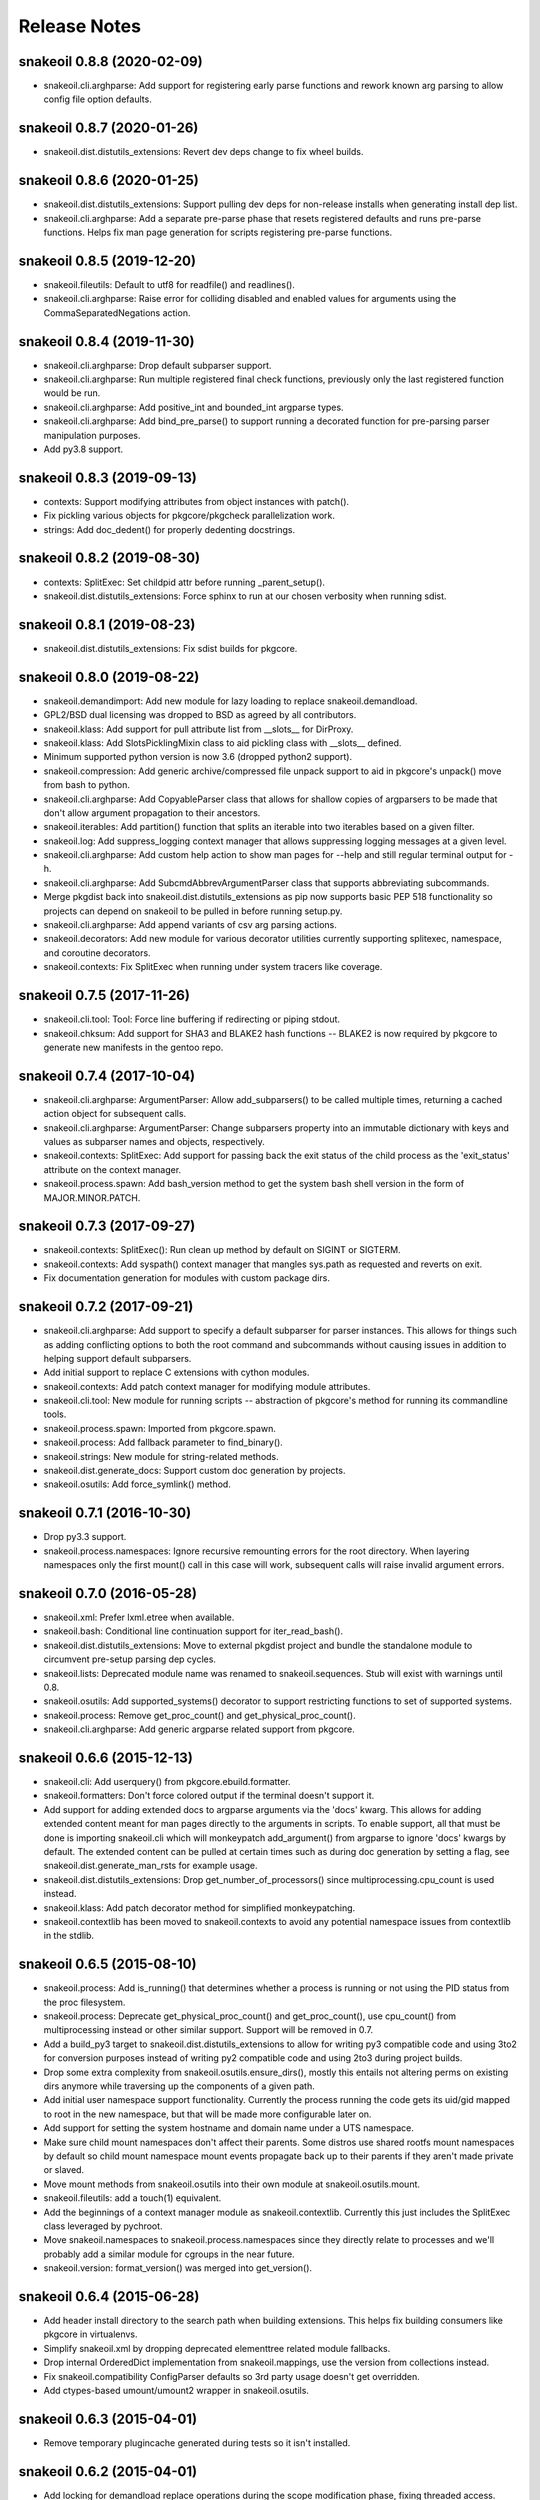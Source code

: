 =============
Release Notes
=============

snakeoil 0.8.8 (2020-02-09)
---------------------------

- snakeoil.cli.arghparse: Add support for registering early parse functions and
  rework known arg parsing to allow config file option defaults.

snakeoil 0.8.7 (2020-01-26)
---------------------------

- snakeoil.dist.distutils_extensions: Revert dev deps change to fix wheel
  builds.

snakeoil 0.8.6 (2020-01-25)
---------------------------

- snakeoil.dist.distutils_extensions: Support pulling dev deps for non-release
  installs when generating install dep list.

- snakeoil.cli.arghparse: Add a separate pre-parse phase that resets registered
  defaults and runs pre-parse functions. Helps fix man page generation for
  scripts registering pre-parse functions.

snakeoil 0.8.5 (2019-12-20)
---------------------------

- snakeoil.fileutils: Default to utf8 for readfile() and readlines().

- snakeoil.cli.arghparse: Raise error for colliding disabled and enabled values
  for arguments using the CommaSeparatedNegations action.

snakeoil 0.8.4 (2019-11-30)
---------------------------

- snakeoil.cli.arghparse: Drop default subparser support.

- snakeoil.cli.arghparse: Run multiple registered final check functions,
  previously only the last registered function would be run.

- snakeoil.cli.arghparse: Add positive_int and bounded_int argparse types.

- snakeoil.cli.arghparse: Add bind_pre_parse() to support running a decorated
  function for pre-parsing parser manipulation purposes.

- Add py3.8 support.

snakeoil 0.8.3 (2019-09-13)
---------------------------

- contexts: Support modifying attributes from object instances with patch().

- Fix pickling various objects for pkgcore/pkgcheck parallelization work.

- strings: Add doc_dedent() for properly dedenting docstrings.

snakeoil 0.8.2 (2019-08-30)
---------------------------

- contexts: SplitExec: Set childpid attr before running _parent_setup().

- snakeoil.dist.distutils_extensions: Force sphinx to run at our chosen
  verbosity when running sdist.

snakeoil 0.8.1 (2019-08-23)
---------------------------

- snakeoil.dist.distutils_extensions: Fix sdist builds for pkgcore.

snakeoil 0.8.0 (2019-08-22)
---------------------------

- snakeoil.demandimport: Add new module for lazy loading to replace
  snakeoil.demandload.

- GPL2/BSD dual licensing was dropped to BSD as agreed by all contributors.

- snakeoil.klass: Add support for pull attribute list from __slots__ for
  DirProxy.

- snakeoil.klass: Add SlotsPicklingMixin class to aid pickling class with
  __slots__ defined.

- Minimum supported python version is now 3.6 (dropped python2 support).

- snakeoil.compression: Add generic archive/compressed file unpack support to
  aid in pkgcore's unpack() move from bash to python.

- snakeoil.cli.arghparse: Add CopyableParser class that allows for shallow
  copies of argparsers to be made that don't allow argument propagation to
  their ancestors.

- snakeoil.iterables: Add partition() function that splits an iterable into two
  iterables based on a given filter.

- snakeoil.log: Add suppress_logging context manager that allows suppressing
  logging messages at a given level.

- snakeoil.cli.arghparse: Add custom help action to show man pages for --help
  and still regular terminal output for -h.

- snakeoil.cli.arghparse: Add SubcmdAbbrevArgumentParser class that supports
  abbreviating subcommands.

- Merge pkgdist back into snakeoil.dist.distutils_extensions as pip now
  supports basic PEP 518 functionality so projects can depend on snakeoil to be
  pulled in before running setup.py.

- snakeoil.cli.arghparse: Add append variants of csv arg parsing actions.

- snakeoil.decorators: Add new module for various decorator utilities currently
  supporting splitexec, namespace, and coroutine decorators.

- snakeoil.contexts: Fix SplitExec when running under system tracers like coverage.

snakeoil 0.7.5 (2017-11-26)
---------------------------

- snakeoil.cli.tool: Tool: Force line buffering if redirecting or piping stdout.

- snakeoil.chksum: Add support for SHA3 and BLAKE2 hash functions -- BLAKE2 is
  now required by pkgcore to generate new manifests in the gentoo repo.

snakeoil 0.7.4 (2017-10-04)
---------------------------

- snakeoil.cli.arghparse: ArgumentParser: Allow add_subparsers() to be called
  multiple times, returning a cached action object for subsequent calls.

- snakeoil.cli.arghparse: ArgumentParser: Change subparsers property into an
  immutable dictionary with keys and values as subparser names and objects,
  respectively.

- snakeoil.contexts: SplitExec: Add support for passing back the exit status
  of the child process as the 'exit_status' attribute on the context manager.

- snakeoil.process.spawn: Add bash_version method to get the system bash
  shell version in the form of MAJOR.MINOR.PATCH.

snakeoil 0.7.3 (2017-09-27)
---------------------------

- snakeoil.contexts: SplitExec(): Run clean up method by default on SIGINT or
  SIGTERM.

- snakeoil.contexts: Add syspath() context manager that mangles sys.path as
  requested and reverts on exit.

- Fix documentation generation for modules with custom package dirs.

snakeoil 0.7.2 (2017-09-21)
---------------------------

- snakeoil.cli.arghparse: Add support to specify a default subparser for parser
  instances. This allows for things such as adding conflicting options to both
  the root command and subcommands without causing issues in addition to helping
  support default subparsers.

- Add initial support to replace C extensions with cython modules.

- snakeoil.contexts: Add patch context manager for modifying module
  attributes.

- snakeoil.cli.tool: New module for running scripts -- abstraction of pkgcore's
  method for running its commandline tools.

- snakeoil.process.spawn: Imported from pkgcore.spawn.

- snakeoil.process: Add fallback parameter to find_binary().

- snakeoil.strings: New module for string-related methods.

- snakeoil.dist.generate_docs: Support custom doc generation by projects.

- snakeoil.osutils: Add force_symlink() method.

snakeoil 0.7.1 (2016-10-30)
---------------------------

- Drop py3.3 support.

- snakeoil.process.namespaces: Ignore recursive remounting errors for the root
  directory. When layering namespaces only the first mount() call in this case
  will work, subsequent calls will raise invalid argument errors.

snakeoil 0.7.0 (2016-05-28)
---------------------------

- snakeoil.xml: Prefer lxml.etree when available.

- snakeoil.bash: Conditional line continuation support for iter_read_bash().

- snakeoil.dist.distutils_extensions: Move to external pkgdist project and
  bundle the standalone module to circumvent pre-setup parsing dep cycles.

- snakeoil.lists: Deprecated module name was renamed to snakeoil.sequences.
  Stub will exist with warnings until 0.8.

- snakeoil.osutils: Add supported_systems() decorator to support restricting
  functions to set of supported systems.

- snakeoil.process: Remove get_proc_count() and get_physical_proc_count().

- snakeoil.cli.arghparse: Add generic argparse related support from pkgcore.

snakeoil 0.6.6 (2015-12-13)
---------------------------

- snakeoil.cli: Add userquery() from pkgcore.ebuild.formatter.

- snakeoil.formatters: Don't force colored output if the terminal doesn't
  support it.

- Add support for adding extended docs to argparse arguments via the 'docs'
  kwarg. This allows for adding extended content meant for man pages directly
  to the arguments in scripts. To enable support, all that must be done is
  importing snakeoil.cli which will monkeypatch add_argument() from argparse to
  ignore 'docs' kwargs by default. The extended content can be pulled at
  certain times such as during doc generation by setting a flag, see
  snakeoil.dist.generate_man_rsts for example usage.

- snakeoil.dist.distutils_extensions: Drop get_number_of_processors() since
  multiprocessing.cpu_count is used instead.

- snakeoil.klass: Add patch decorator method for simplified monkeypatching.

- snakeoil.contextlib has been moved to snakeoil.contexts to avoid any potential
  namespace issues from contextlib in the stdlib.

snakeoil 0.6.5 (2015-08-10)
---------------------------

- snakeoil.process: Add is_running() that determines whether a process is
  running or not using the PID status from the proc filesystem.

- snakeoil.process: Deprecate get_physical_proc_count() and get_proc_count(),
  use cpu_count() from multiprocessing instead or other similar support.
  Support will be removed in 0.7.

- Add a build_py3 target to snakeoil.dist.distutils_extensions to allow for
  writing py3 compatible code and using 3to2 for conversion purposes instead of
  writing py2 compatible code and using 2to3 during project builds.

- Drop some extra complexity from snakeoil.osutils.ensure_dirs(), mostly this
  entails not altering perms on existing dirs anymore while traversing up the
  components of a given path.

- Add initial user namespace support functionality. Currently the process
  running the code gets its uid/gid mapped to root in the new namespace, but
  that will be made more configurable later on.

- Add support for setting the system hostname and domain name under a UTS
  namespace.

- Make sure child mount namespaces don't affect their parents. Some distros use
  shared rootfs mount namespaces by default so child mount namespace mount
  events propagate back up to their parents if they aren't made private or
  slaved.

- Move mount methods from snakeoil.osutils into their own module at
  snakeoil.osutils.mount.

- snakeoil.fileutils: add a touch(1) equivalent.

- Add the beginnings of a context manager module as snakeoil.contextlib.
  Currently this just includes the SplitExec class leveraged by pychroot.

- Move snakeoil.namespaces to snakeoil.process.namespaces since they directly
  relate to processes and we'll probably add a similar module for cgroups in
  the near future.

- snakeoil.version: format_version() was merged into get_version().

snakeoil 0.6.4 (2015-06-28)
---------------------------

- Add header install directory to the search path when building extensions.
  This helps fix building consumers like pkgcore in virtualenvs.

- Simplify snakeoil.xml by dropping deprecated elementtree related module
  fallbacks.

- Drop internal OrderedDict implementation from snakeoil.mappings, use the
  version from collections instead.

- Fix snakeoil.compatibility ConfigParser defaults so 3rd party usage doesn't
  get overridden.

- Add ctypes-based umount/umount2 wrapper in snakeoil.osutils.


snakeoil 0.6.3 (2015-04-01)
---------------------------

- Remove temporary plugincache generated during tests so it isn't installed.


snakeoil 0.6.2 (2015-04-01)
---------------------------

- Add locking for demandload replace operations during the scope modification
  phase, fixing threaded access.

- Fix fd leak during highly-threaded pmaint regen runs due to a cyclic
  reference issue in readlines_iter from snakeoil.fileutils.

- Fix py3k argument encoding for mount() from snakeoil.osutils.

- Add tox-based testsuite support.

- Drop distutils sdist filelist workaround and respect MANIFEST.in instead.


snakeoil 0.6.1 (2015-03-24)
---------------------------

- Add ProxiedAttrs mappings class used as a proxy mapping protocol to an
  object's attributes.

- Update namespace support and move it into snakeoil.namespaces.

- Add ctypes-based mount(2) wrapper in snakeoil.osutils.

- Deprecate snakeoil.modules.load_module, importlib.import_module should be
  used instead.

- Downgrade scope from a required argument to a optional keyword argument for
  demandload, the caller's global scope is used by default when no argument is
  passed.


snakeoil 0.6 (2014-12-01)
-------------------------

- Make sure shared memory has the right rwx permissions for multiprocessing
  semaphores.

- Fix race condition for demand compiled regexps which solves various threading
  issues including running a parallelized `pmaint regen` in pkgcore.

- Remove old compat snakeoil.fileutils imports from snakeoil.osutils and
  make_SlottedDict_kls from snakeoil.obj.

- Drop python2.4 any/all built-ins compat, python2.6 is_disjoint compat, and
  pre-python2.6 next built-in compat.

- Remove pre-python2.7 compat support including iterables.chain_from_iterables
  (use chain.from_iterable from itertools), is_disjoint (use
  isdisjoint), and built-in backports for all, any, and next.

- Drop deprecated currying.alias_class_method; use klass.alias_method.

- Migrate pkgcore.vdb.ondisk.bz2_data_source to
  snakeoil.data_source.bz2_source.

- Drop deprecated getters from snakeoil.data_source; attrs and functions
  should be accessed directly.

- Move snakeoil.fileutils.read_dict to snakeoil.bash.read_dict and drop
  compatibility shims for the iter_read_bash and read_bash_dict methods from
  fileutils.

- Add support to klass.steal_docs to clone docstrings from regular functions in
  addition to class functions.


snakeoil 0.5.3 (2013-09-26)
---------------------------

- Simplify sphinx-build handling, removing checks for Gentoo specific suffixes.

- Switch from pbzip2 to lbzip2 for parallel bzip2 support since lbzip2 can
  handle parallel decompression of regular non-lbzip2 compressed files unlike
  pbzip2.

- Fix python3.3 support.


snakeoil 0.5.2 (2012-10-17)
---------------------------

- Fixed doc generation for py3k, including threading appropriate python
  path/version down through the generation.


snakeoil 0.5.1 (2012-09-29)
----------------------------

- Fix corner case exception in formatter extension, cleanup potential
  NULL derefs.

- If hashlib has a whirlpool implementation, we use it and prefer it
  over mhash or our fallback implementation; it's faster, drops the
  GIL, and generally is the bees-knees.

- compatibility.raise_from no longer looses traceback information in
  >py3k.


snakeoil 0.5 (2012-08-04)
-------------------------

- lintplugins were updated to pylint 0.25.1 API; likely works with >=0.21.

- Added awareness of PEP3149 naming schemes to the namespace walkers.

- Fixed utime related race in 2to3 cacher; comes about due to python not
  stamping the inode w/ the exact float given, represents via a particular
  source file being converted a second time (typically breaking it); only
  triggerable in local development, however it's annoying, thus sorted.

- Effective immediately, python2.4 is no longer supported.  Last release
  was in '08, so really, really don't care anymore.

- snakeoil.chksum grew whirlpool support, including native python fallback.

- snakeoil.chksum grew sha512 support.

- snakeoil.sphinx_utils was added w/ two reusable/importable scripts;

  - generate_api_rsts.py: scans a given python namespace, generating properly
    structured ReST docs.  This is intended for better api doc generation than
    what sphinx's autodoc tools currently provide.

  - generate_news_rst.py: given a mostly ReST like NEWS/changelog file, this
    can convert into into pages like
    http://docs.snakeoil.googlecode.com/git/news.html .  Given appropriate
    args, it can bind in release urls, git shortlog urls, and generally make
    it fairly pretty while useful.

- snakeoil.version is now reusable for other projects, and the _verinfo format
  it uses has been converted to storing a dictionary (better deserialization
  namely via having it as a dict).

- snakeoil.distutils_extensions:

  - sphinx_build_doc now always returns
    a class for usage, rather than None if sphinx wasn't available.  Clients
    should use this, and structure their deps appropriately to not execute
    doc building unless desired (in which case it's better to have the command
    throw an error, instead of having distutils state "no such command" for
    a build_doc target for example).

  - build and install now support generating _verinfo files automatically
    from git, and installing them if the support is enabled.

  - All bzr related code has been ripped out in full.

- Docstring work, and general doc's overhaul (including site updates).

- snakeoil.process now exposes functionality for finding the number of
  actual HW cores, filtering out HT cpus.  This is relevant since certain
  operations (pbzip2 in particular) aren't any faster using HT- they just
  consume more cpu.

- Api's have been shifting a bit; compatibility was left in place, but
  large chunks of snakeoil.osutils and snakeoil.fileutils have moved to
  the appropriate place.

- Compression framework was added; snakeoil.compression.  Has built in
  awareness of pbzip2, parallelization, and will use the most efficient
  form it can to get things done (primarily threaded, but implemented
  in a fashion where the GIL doesn't matter thus can easily hit multi
  core).

- closerange compatibility method was added for <2.6; this method of
  closing is far faster than normal "scan all fds", thus exposing it.


snakeoil 0.4.6 (2011-12-14)
---------------------------

- for bash parsing, pass into shlex the file being read so that
  relative source calls can find the file correctly.  Issue #1.

- add currying.wrap_exception and currying.wrap_exception_complex


snakeoil 0.4.5 (2011-11-30)
---------------------------

- Fix defaultdict in py2.4 to be compatible with >=py2.5 defaultdict.

- Fix WeakRefFinalizer so that instances that are still strongly referenced
  at the time of sys.exit have their finalizers ran via atexit; specifically,
  run the finalizers only for that pid.


snakeoil 0.4.4 (2011-10-26)
---------------------------

- use sane permissions for directories created for tests.

- swallow ENOTDIR from readfiles and readlines if told to ignore
  missing files.


snakeoil 0.4.3 (2011-09-27)
---------------------------

- snakeoil.demandload is now threading aware, and no longer will complain
  if threading leads to an accidental already-replaced placeholder access.

- snakeoil.osutils.read* moved to snakeoil.fileutils; compatibility
  shim will be removed in 0.5.

- fileutils.write_file was added for quick one off writes.

- chksums generation now will parallelize where worthwhile.  Since this is
  python, GIL bouncing does occur, ultimately costing more total CPU for the
  larger/more chksums.  That said, it's overall faster going in parallel
  (for 4 chksummers, it's about 75% faster; for 2, about 40% faster).

  Again, note this is enabled by default.  To disable, parallelize=False.

- added snakeoil.process for getting processor count

- don't install compatibility_py3k.py if we're targetting py2k; no need,
  and it pisses off pyc generation.


snakeoil 0.4.2 (2011-09-02)
---------------------------

- compatibility.raise_from; compatibility across py2k/py3k for doing py3k
  raise EXCEPTION from CAUSE; see pep3134.  Primarily for raising an exception
  which was caused by another (casting an exception essentially).

- added klass.cached_property, and fixed klass.jit_attr to block bad usage
  that goes recursive.

- add distutils_extension for building sphinx docs

- if the invoking python has issue 7604 fixed, then use a fast single lookup
  version of delitem for slotted instances; else use the normal double lookup
  workaround.


snakeoil 0.4.1 (2011-06-22)
---------------------------

- issue 7567; python2.7.1 reintroduces it (2.7 lacked it).  Gentoo bug 350215.

- snakeoil.unittest_extensions was split out from distutils_extensions.

- snakeoil.obj.make_SlottedDict_kls moved to mappings; it'll be removed from
  snakeoil.obj in 0.5.

- currying.alias_class_method is now deprecated; use klass.alias_method
  instead.

- handle differing lib2to3 dependant on multiprocessing existance.


snakeoil 0.4 (2011-04-24)
-------------------------

- added snakeoil.klass.immutable_instance metaclass and an equivalent inject
  function for modifying the scope.  These are used to avoid classes adhoc'ing
  the same sort of functionality, rarely throwing appropriate/standardized
  exceptions.

- for any consumers of snakeoil's common header, for py2.4/py2.5 we've added
  suppression of the segfault potential for Py_CLEAR(tmp); see
  http://mail.python.org/pipermail/python-bugs-list/2008-July/055285.html
  for the sordid details.

- mappings.inject_getitem_as_getattr, and AttrAccessible were added.  The
  former is for modifying a class so that attribute access is proxied to
  item access (including rewriting KeyError to AttributeError); the latter
  is a general usable class for this.

- mappings.ListBackedDict and mappings.TupleBackedDict have been removed.

- demandload.demand_compile_regexp no longer returns the placeholder- instead
  it injects the placeholder directly into the scope, just like demandload
  does.

- added snakeoil.iterables.chain_from_iterable; this is compatibility for
  py2.4/py2.5, in >=py2.6 it just uses itertools.chain.from.iterable .

- initial work towards jython2.5 support.

- Massive amount of docstring work.  Yes, snakeoil is now documented and has
  examples.

- correct an off by one in caching_iter.

- snakeoil.dependant_methods.ForcedDepends grew two new methods;
  __set_stage_state__ for tweaking stage state manually, and
  __stage_step_callback__ for being notified on each stage completed.

- snakeoil.stringio; basically a py2k/py3k compatible set of class wrapping
  cStringIO/StringIO as necessary to provide readonly or writable versions of
  text vs bytes StringIO handles.  Note that readonly instances throw
  TypeError on write/truncate/etc, instead of cStringIO's behaviour or
  just not having the methods (or silently modifying things).

- pkgcore ticket 172; posix access technically allows for a root invoker to
  get a True result when doing X_OK on a non-executable file; this renders the
  function a fair bit useless for doing $PATH lookups for example, so we bundle
  a native python implementation that is fallen back to for userlands
  (opensolaris for example) that choose to implement that broken posix option.
  Linux/\*BSDs don't have this issue, so os.access is used for those userlands.

- pkgcore ticket 13; data_source.get* functions return handles that have
  .exceptions holding the exceptions they can throw, and that are caused by
  underlying implementation issues (versus caused by bad usage of the object).

- snakeoil data_source's will loose their get\_ methods in the next major
  version- they're kept strictly for compatibility.

- fix_copy.inject_copy will be removed after the next major version.  What
  remains does nothing.

- pkgcore.chksum was moved to snakeoil.chksum; pkgcore.interfaces.data_source
  was moved to snakeoil.data_source in addition.

- all bash functionality was split out of .fileutils into .bash

- osutils.readlines arg strip_newlines became strip_whitespace; if set,
  it'll wipe all leading/trailing whitespace from a line.

- snakeoil.weakrefs grew a new experimental metaclass; WeakRefFinalizer.
  Basically this class allows __del__ without the GC issues __del__ normally
  suffers.  Experimental, but should work- just keep in mind you get proxies
  back from users of that class.

- snakeoil.test.test_del_usage was added to scan for classes using __del__
  when they could use WeakRefFinalizer instead.

- snakeoil.lists.predicate_split; given a predicate function, a stream, and
  an optional key function (think DSU pattern for sorted), split the stream
  into two sequences- one sequence where the predicate evalutes true, the
  other sequence where it evaluates false.


- detect python bug 3770 (gentoo bug 330511), and disable multiprocessing
  for 2to3 conversion if it's found.


snakeoil 0.3.7 (2010-06-26)
---------------------------

- detect python bug 4660, and disable parallelization in 2to3 conversion if
  the system suffers from it.  This fixes an occasional "task_not_done"
  ValueError.

- minor optimization to TerminfoFormatters to cache and reuse TerminfoColor.
  Exempting the formatter, Terminfo* objects are now immutable

- snakeoil.mappings.defaultdict; compatibility implementation, defaults to
  collections.defaultdict for >=python-2.5, a native python implementation
  for 2.4



snakeoil 0.3.6.5 (2010-05-21)
-----------------------------

- add discard method to AtomicWriteFile to intentionally discard the
  updated content.

- fix initialization of RefCountingSet to set the refcount correctly on
  duplicate keys


snakeoil 0.3.6.4 (2010-04-21)
-----------------------------

- fix rare segfault potential with cpython generic_equality __eq__/__ne__
  when it's blindly transferred across classes.

- fix py3k handling of terminfo entries- xterm for example was affected.


snakeoil 0.3.6.3 (2010-03-14)
-----------------------------

- 'dumb' terminfo is no longer tempted- to useless to hack around it.

- get_formatters now properly falls back to plain text formatting if no
  terminfo could be found.


snakeoil 0.3.6.2 (2010-02-15)
-----------------------------

- overhauls to 2to3k support; speedup caching by near 16% via moving it into
  the process rather then as an external invocation.  Additionally fork the
  workers off to # of cpus on the system for parallelization when the results
  aren't cached.

- force -fno-strict-aliasing to be appended when it's invalidly left out by
  distutils internals.  See issue 969718 in pythons tracker.
  If you're using a non gcc compiler, you'll need to pass
  --disable-distutils-flag-fixing to disable the -fno-strict-aliasing
  additions.


snakeoil 0.3.6.1 (2010-02-07)
-----------------------------

- Licensing changes- see COPYING for specifics.  Majority of snakeoil
  is now GPL2/BSD 3 clause w/ a few exemptions.

- minor cleanup to extensions for GC support and stricter gcc.


snakeoil 0.3.6 (2010-01-08)
---------------------------

- add a cpy extension for jit_attr functionality; this brings the
  overhead down to effectively background noise for most usages.

- add a reflective_hash class to snakeoil.klass; this is primarily used
  for when the has is precomputed and stored somewhere.

- add an extension for ProtectedSet.__contains__; this levels a nice
  speedup for pcheck scans.

- enable a set of extensions for slots backed mappings; primarily affects
  pkgcore cache data objects, end result being pquery against a full
  repo in raw mode is about 8% faster overall.


snakeoil 0.3.5 (2009-12-27)
---------------------------

- snakeoil.struct_compat module was added; provides py2.4 compat, and
  adds read/write methods that take an fd and operate as unpack/pack
  against that fd.  This simplifies invocation/stream access primarily.

- add test_slot_shadowing; basically looks for __slots__ usage where
  a derivative class adds slotting the parent already provides, thus
  leading to a very unfun set of bugs and wasted memory.

- fix test_demandload_usage to properly recurse...


snakeoil 0.3.4 (2009-12-13)
---------------------------

- add compatibility.is_py3k_like for marking if it's >=py2.7, or py3k


snakeoil 0.3.3 (2009-10-26)
---------------------------

- use the registration framework for epydoc to make it aware of partials.

- monkeypatch pydoc.isdata on the fly to be aware of partials.  This
  makes pydoc output far more useful (and matches what is expected).

- experimental py3.1 support via 2to3.  setup.py automatically will
  convert the source if invoked by a py3k interpretter.

- snakeoil.osutils.readlines was expanded out into multiple functions,
  utf8, ascii, utf8_strict, ascii_strict, and bytes.  'Strict' means
  that we always want it decoded.  Non strict is useful when the file
  has some utf8 in it you don't care about, and don't want to take
  the codecs.open performance hit under py2k.  Under py3k, it's always
  decoded (required due to py3k changes).

- snakeoil.osutils.readfile was expanded out into multiple functions,
  utf8, ascii, ascii_strict, and bytes.  Use the appropriate one- this
  will make py3k compliance far easier.

- optimization in snakeoil.osutils.readlines; for small files, it's
  roughly a 4-8% speedup, for larger files (over half a meg) growing
  past 25%.  This puts its performance at roughly 2x over the open
  equivalent for small files, and near 10-15% faster for larger files.

- snakeoil.klass grew new properties to ease common tasks;
  jit_attr (invoke the target func to get the value, cache the value,
  return that value till the cached value is wiped).
  alias_attr (when that attr is accessed, hand the attribute the alias
  targets).

- snakeoil.compatibility additions; next, cmp, file_cls, and is_py3k, next,
  intern, sort_cmp (to paper over sorted no longer accepting a cmp arg), and
  sort_cmp (to paper over list.sort no longer accepting a cmp arg).

- snakeoil.klass.cached_hash; decorator to automatically cache the results
  of the target function.  primarily intended for __hash__ implementations.

- snakeoil.klass.inject_richcmp_methods_from_cmp ; passed a class scope,
  it'll automatically add __le__, __lt__, __gt__, __eq__, etc, via invoking
  __cmp__ if the python version is py3k.

- snakeoil/caching_2to3.py, a caching form of 2to3 that relies on an
  env var 'PY2TO3_CACHEDIR' to determine where to store cached versions
  of converted source.  Algorithm behind the cache is md5 based- if the
  md5 of the targeted source exists in the cachedir, it reuses the results
  from the previous run instead of invoking 2to3.  Massive performance
  speed up from this- uncached, setup.py test is ~32s.  cached, ~1.9s.
  That said, this is experimental- bug reports welcome however.

- setup.py test has been heavily enhanced- now it does its testing
  against a standalone install of the source, should have zero
  side affects on the underlying source.

- paper over a bug in cElementTree where it fails to import fully, but
  doesn't raise ImportError.  This address upstream python bug 3475.

- snakeoil no longer installs a bundled copy of elementtree if the
  python version is 2.5 or higher (no need, python bundles its own).

- snakeoil.test.test_demandload_usage now supports blacklisting- this
  is primarily useful for blocking py3k specific modules from being checked
  under py2k, and vice versa.

- in test_demandload_usage helper functionality it's possible for
  a file to disappear under its feet- ignore it, lock files from
  trial can trigger this.  Note it via logging.warn, and continue.


snakeoil 0.3.2 (2009-03-24)
---------------------------

- handle a race condition in ensure_dirs where the directory is created
  underfoot (thus a non issue).

- massive memory reduction for snakeoil.tar monkey patching;
  via punting the unused .buf storage (512 byes per TarInfo).  Grand total,
  this is a 70% reduction of the memory used compared to vanilla TarInfo
  (50% less then snakeoil 0.3).

- tweak snakeoil.tar monkey patching to re-enable memory savings on python2.6

- correct python2.6 compatibility issues; __(sizeof|format|subclasshook)__
  awareness, and handle getattr throwing AttributeError in the infinite
  recursion getattr tests.

- for test_demandload_usage, output the exception that caused the demandload
  'touch' to fail.


snakeoil 0.3.1 (2008-11-07)
---------------------------

- pkgcore ticket 215; fixup corner case errors in normpath cpy.


snakeoil 0.3 (2008-08-28)
-------------------------

- refactor dependant_methods to stop creating strong cycles that the python
  vm seems unable to break.  Shift the func storage away from .raw_func to
  .sd_raw_func in addition.  Add in __(un|)wrap_stage_dependencies__ so that
  invocation of unwrap then wrap will make changes to stage_depends take
  affect.

- intern gname and uname for TarInfo objects via property trickery- again,
  purpose being less memory usage.

- AtomicFile now marks itself as initially finalized until it has a fd; this
  removes spurios complaints from __del__

- LimitedChangeSet got an additional kwarg; key_validator.  A function can
  be passed in via this to do validation of the desired key- either it throws
  an exception, or returns the key to use.


snakeoil 0.2 (2008-03-18)
-------------------------

- snakeoil.fileutils.iter_read_bash and friends grew an allow_inline_comment
  param to control stripping of inlined comments; defaults to True.

- bash parsing bug where "x=y" w/out a trailing newline wasn't returning the
  'y' value.

- x=-* (specifically unquoted) is a valid assignment, fixed.

- added SNAKEOIL_DEMANDLOAD_PROTECTION environment variable- if set to
  something other then 'yes', disables the placeholder checks.
  Main intention for this functionality is for when code is introspecting
  demandload consuming code (epydoc for example), and inadvertantly triggers
  the access multiple times.


snakeoil 0.1 (2007-11-11)
-------------------------

- Add a cpython version of snakeoil.formatters.


snakeoil 0.1-rc2 (2007-07-06)
-----------------------------

- Pulled in any/all cpy extensions if not available in current python version.

- Added several pylint checks for naughty things like bool(len(seq)), itering
  over dict.keys() and shadowing builtins.

- Misc doc improvements.

- Rewrite demandload with a new multiple arg style, and update the appropriate
  pylint checker.

- Fix title updating by flushing the formatter's stream.

- overhaul demandload test case for consuming code.

- Add snakeoil.containers.SetMixin to provide set methods for various
  objects.

- Remove snakeoil.const - unused.

- Improve test coverage in general.

- Add folding dicts.

- Move snakeoil.file to snakeoil.fileutils.

- Initial release, split out from pkgcore.util.*.
